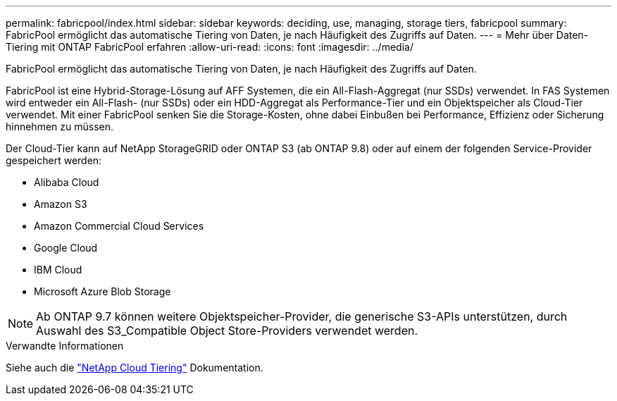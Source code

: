 ---
permalink: fabricpool/index.html 
sidebar: sidebar 
keywords: deciding, use, managing, storage tiers, fabricpool 
summary: FabricPool ermöglicht das automatische Tiering von Daten, je nach Häufigkeit des Zugriffs auf Daten. 
---
= Mehr über Daten-Tiering mit ONTAP FabricPool erfahren
:allow-uri-read: 
:icons: font
:imagesdir: ../media/


[role="lead"]
FabricPool ermöglicht das automatische Tiering von Daten, je nach Häufigkeit des Zugriffs auf Daten.

FabricPool ist eine Hybrid-Storage-Lösung auf AFF Systemen, die ein All-Flash-Aggregat (nur SSDs) verwendet. In FAS Systemen wird entweder ein All-Flash- (nur SSDs) oder ein HDD-Aggregat als Performance-Tier und ein Objektspeicher als Cloud-Tier verwendet. Mit einer FabricPool senken Sie die Storage-Kosten, ohne dabei Einbußen bei Performance, Effizienz oder Sicherung hinnehmen zu müssen.

Der Cloud-Tier kann auf NetApp StorageGRID oder ONTAP S3 (ab ONTAP 9.8) oder auf einem der folgenden Service-Provider gespeichert werden:

* Alibaba Cloud
* Amazon S3
* Amazon Commercial Cloud Services
* Google Cloud
* IBM Cloud
* Microsoft Azure Blob Storage


[NOTE]
====
Ab ONTAP 9.7 können weitere Objektspeicher-Provider, die generische S3-APIs unterstützen, durch Auswahl des S3_Compatible Object Store-Providers verwendet werden.

====
.Verwandte Informationen
Siehe auch die https://docs.netapp.com/us-en/occm/concept_cloud_tiering.html["NetApp Cloud Tiering"^] Dokumentation.
